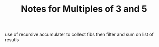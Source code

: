 #+TITLE: Notes for Multiples of 3 and 5

use of recursive accumulater to collect fibs then
filter and sum on list of resutls

